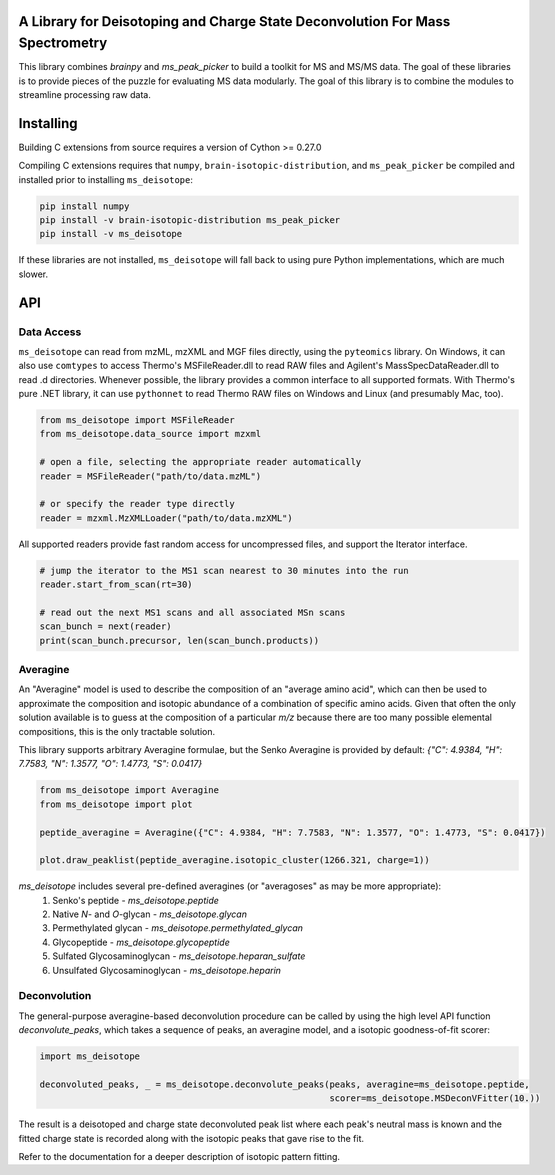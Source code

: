 .. image:: https://raw.githubusercontent.com/mobiusklein/ms_deisotope/master/docs/_static/logo.png

A Library for Deisotoping and Charge State Deconvolution For Mass Spectrometry
------------------------------------------------------------------------------

This library combines `brainpy` and `ms_peak_picker` to build a toolkit for
MS and MS/MS data. The goal of these libraries is to provide pieces of the puzzle
for evaluating MS data modularly. The goal of this library is to combine the modules
to streamline processing raw data.


Installing
----------

Building C extensions from source requires a version of Cython >= 0.27.0

Compiling C extensions requires that ``numpy``, ``brain-isotopic-distribution``, and ``ms_peak_picker``
be compiled and installed prior to installing ``ms_deisotope``:

.. code:: bash

    pip install numpy
    pip install -v brain-isotopic-distribution ms_peak_picker
    pip install -v ms_deisotope

If these libraries are not installed, ``ms_deisotope`` will fall back to using pure Python implementations,
which are much slower.


API
---


Data Access
===========

``ms_deisotope`` can read from mzML, mzXML and MGF files directly, using the ``pyteomics`` library.
On Windows, it can also use ``comtypes`` to access Thermo's MSFileReader.dll to read RAW files and
Agilent's MassSpecDataReader.dll to read .d directories. Whenever possible, the library provides a
common interface to all supported formats. With Thermo's pure .NET library, it can use ``pythonnet``
to read Thermo RAW files on Windows and Linux (and presumably Mac, too).

.. code:: python

    from ms_deisotope import MSFileReader
    from ms_deisotope.data_source import mzxml

    # open a file, selecting the appropriate reader automatically
    reader = MSFileReader("path/to/data.mzML")

    # or specify the reader type directly
    reader = mzxml.MzXMLLoader("path/to/data.mzXML")


All supported readers provide fast random access for uncompressed files, and support the Iterator
interface.

.. code:: python

    # jump the iterator to the MS1 scan nearest to 30 minutes into the run
    reader.start_from_scan(rt=30)

    # read out the next MS1 scans and all associated MSn scans
    scan_bunch = next(reader)
    print(scan_bunch.precursor, len(scan_bunch.products))


Averagine
=========

An "Averagine" model is used to describe the composition of an "average amino acid",
which can then be used to approximate the composition and isotopic abundance of a
combination of specific amino acids. Given that often the only solution available is
to guess at the composition of a particular *m/z* because there are too many possible
elemental compositions, this is the only tractable solution.

This library supports arbitrary Averagine formulae, but the Senko Averagine is provided
by default: `{"C": 4.9384, "H": 7.7583, "N": 1.3577, "O": 1.4773, "S": 0.0417}`

.. code:: python

    from ms_deisotope import Averagine
    from ms_deisotope import plot

    peptide_averagine = Averagine({"C": 4.9384, "H": 7.7583, "N": 1.3577, "O": 1.4773, "S": 0.0417})

    plot.draw_peaklist(peptide_averagine.isotopic_cluster(1266.321, charge=1))


`ms_deisotope` includes several pre-defined averagines (or "averagoses" as may be more appropriate):
    1. Senko's peptide - `ms_deisotope.peptide`
    2. Native *N*- and *O*-glycan - `ms_deisotope.glycan`
    3. Permethylated glycan - `ms_deisotope.permethylated_glycan`
    4. Glycopeptide - `ms_deisotope.glycopeptide`
    5. Sulfated Glycosaminoglycan - `ms_deisotope.heparan_sulfate`
    6. Unsulfated Glycosaminoglycan - `ms_deisotope.heparin`

Deconvolution
=============

The general-purpose averagine-based deconvolution procedure can be called by using the high level
API function `deconvolute_peaks`, which takes a sequence of peaks, an averagine model, and a isotopic
goodness-of-fit scorer:

.. code:: python

    import ms_deisotope

    deconvoluted_peaks, _ = ms_deisotope.deconvolute_peaks(peaks, averagine=ms_deisotope.peptide,
                                                           scorer=ms_deisotope.MSDeconVFitter(10.))

The result is a deisotoped and charge state deconvoluted peak list where each peak's neutral mass is known
and the fitted charge state is recorded along with the isotopic peaks that gave rise to the fit.

Refer to the documentation for a deeper description of isotopic pattern fitting.